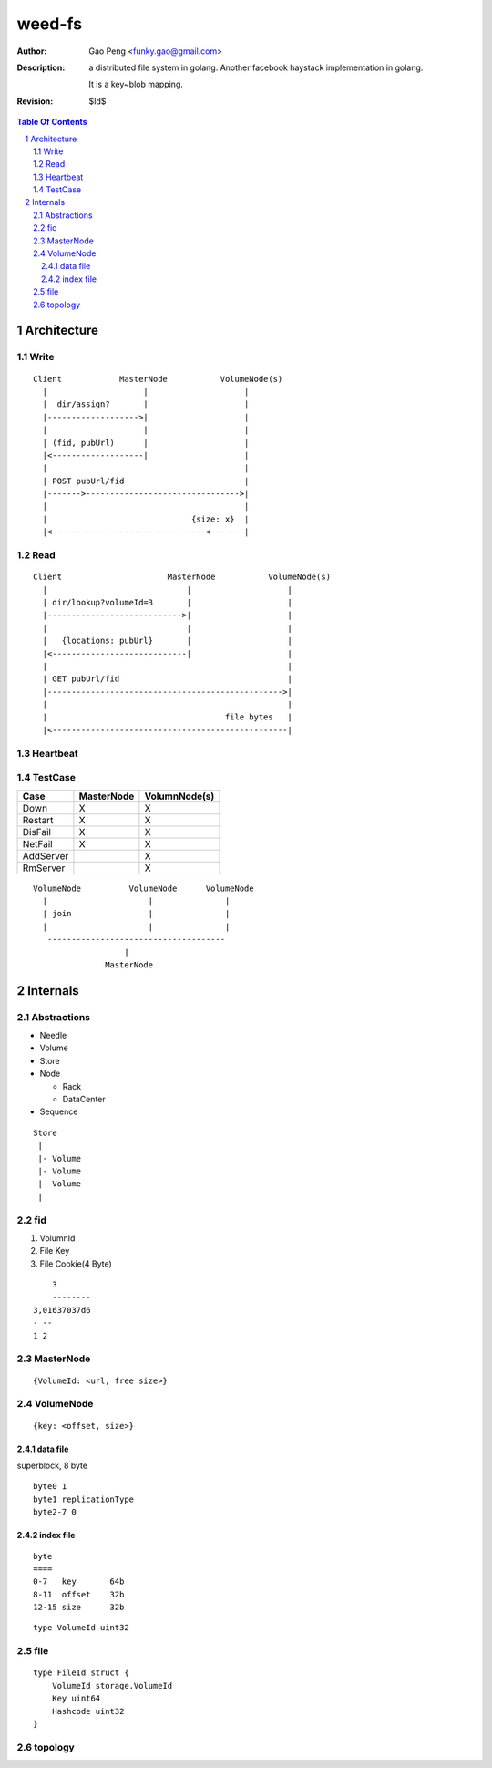 =========================
weed-fs
=========================

:Author: Gao Peng <funky.gao@gmail.com>
:Description: a distributed file system in golang.
              Another facebook haystack implementation in golang.

              It is a key~blob mapping.
:Revision: $Id$

.. contents:: Table Of Contents
.. section-numbering::

Architecture
============

Write
-----

::


            Client            MasterNode           VolumeNode(s)
              |                    |                    |
              |  dir/assign?       |                    |
              |------------------->|                    |
              |                    |                    |
              | (fid, pubUrl)      |                    |
              |<-------------------|                    |
              |                                         |
              | POST pubUrl/fid                         |
              |------->-------------------------------->|
              |                                         |
              |                              {size: x}  |
              |<--------------------------------<-------|


Read
----

::


            Client                      MasterNode           VolumeNode(s)
              |                             |                    |
              | dir/lookup?volumeId=3       |                    |
              |---------------------------->|                    |
              |                             |                    |
              |   {locations: pubUrl}       |                    |
              |<----------------------------|                    |
              |                                                  |
              | GET pubUrl/fid                                   |
              |------------------------------------------------->|
              |                                                  |
              |                                     file bytes   |
              |<-------------------------------------------------|


Heartbeat
---------


TestCase
--------

=============================== =============================== =============
Case                            MasterNode                      VolumnNode(s)
=============================== =============================== =============
Down                            X                               X
Restart                         X                               X
DisFail                         X                               X
NetFail                         X                               X
AddServer                                                       X
RmServer                                                        X
=============================== =============================== =============

::


                        VolumeNode          VolumeNode      VolumeNode
                          |                     |               |
                          | join                |               |
                          |                     |               |
                           -------------------------------------
                                           |
                                       MasterNode


Internals
=========

Abstractions
------------

- Needle

- Volume

- Store

- Node

  - Rack

  - DataCenter

- Sequence


::

            Store
             |       
             |- Volume       
             |- Volume       
             |- Volume       
             |       
                    

fid
---

#. VolumnId

#. File Key

#. File Cookie(4 Byte)

::

            3
            --------
        3,01637037d6
        - --
        1 2

MasterNode
----------

::

    {VolumeId: <url, free size>}

VolumeNode
----------

::

    {key: <offset, size>}


data file
^^^^^^^^^

superblock, 8 byte

::

    byte0 1
    byte1 replicationType
    byte2-7 0


index file
^^^^^^^^^^

::

    byte
    ====
    0-7   key       64b
    8-11  offset    32b
    12-15 size      32b

::

    type VolumeId uint32

file
----

::

    type FileId struct {
        VolumeId storage.VolumeId
        Key uint64
        Hashcode uint32
    }

topology
--------
